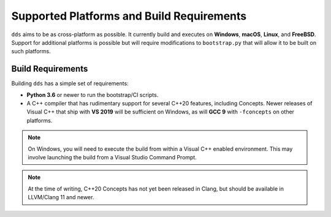 Supported Platforms and Build Requirements
##########################################

``dds`` aims to be as cross-platform as possible. It currently build and
executes on **Windows**, **macOS**, **Linux**, and **FreeBSD**. Support for
additional platforms is possible but will require modifications to
``bootstrap.py`` that will allow it to be built on such platforms.


Build Requirements
******************

Building ``dds`` has a simple set of requirements:

- **Python 3.6** or newer to run the bootstrap/CI scripts.
- A C++ compiler that has rudimentary support for several C++20 features,
  including Concepts. Newer releases of Visual C++ that ship with **VS
  2019** will be sufficient on Windows, as will **GCC 9** with ``-fconcepts`` on
  other platforms.

.. note::
    On Windows, you will need to execute the build from within a Visual C++
    enabled environment. This may involve launching the build from a Visual
    Studio Command Prompt.

.. note::
    At the time of writing, C++20 Concepts has not yet been released in Clang,
    but should be available in LLVM/Clang 11 and newer.

